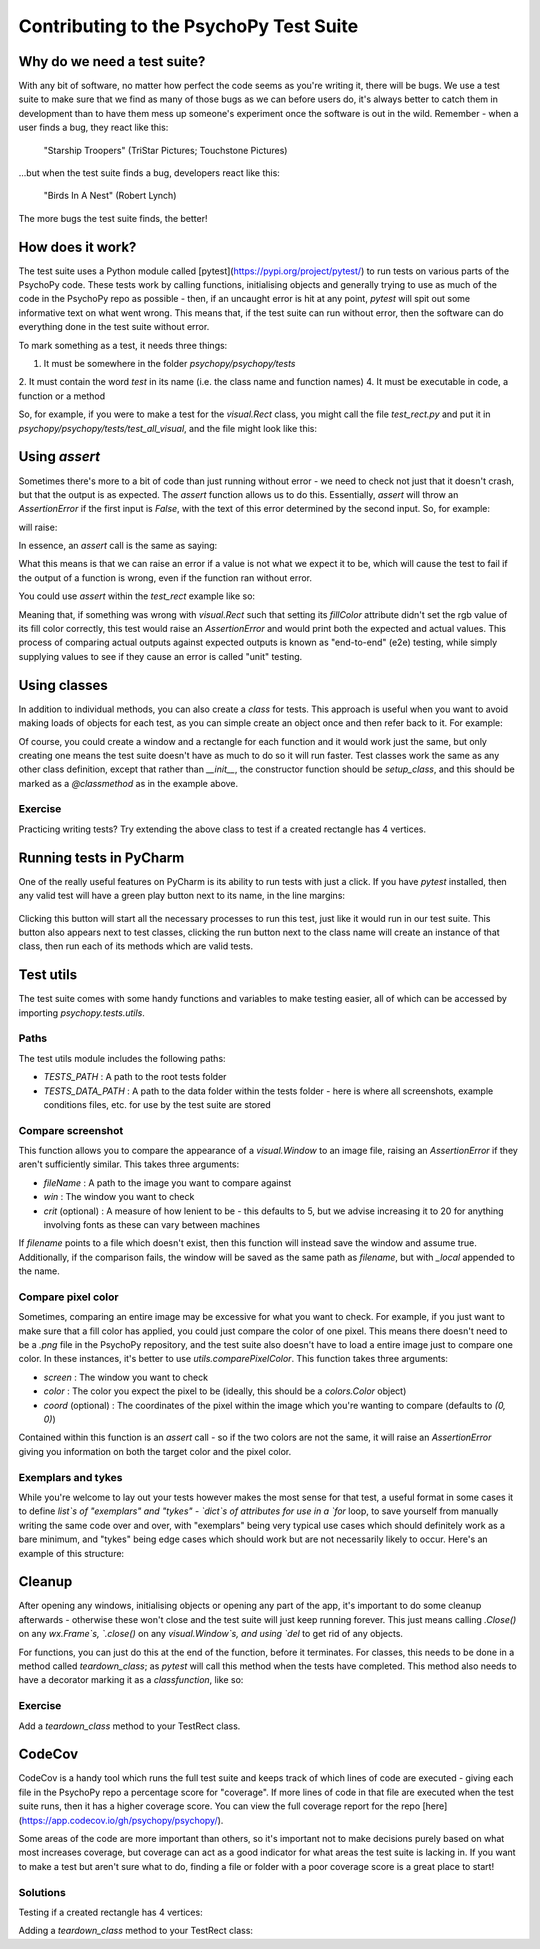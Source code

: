 Contributing to the PsychoPy Test Suite
==========================================

Why do we need a test suite?
------------------------------------------

With any bit of software, no matter how perfect the code seems as you're writing it, there will be bugs. We use a test suite to make sure that we find as many of those bugs as we can before users do, it's always better to catch them in development than to have them mess up someone's experiment once the software is out in the wild. Remember - when a user finds a bug, they react like this:

.. figure:: ..\images\user-bugs.jpg
  :alt: Starship Trooper flees from a giant bug
  :height: 100px

  "Starship Troopers" (TriStar Pictures; Touchstone Pictures)

...but when the test suite finds a bug, developers react like this:

.. figure:: ..\images\test-suite-bugs.jpg
  :alt: Baby birds cry for food
  :height: 100px

  "Birds In A Nest" (Robert Lynch)

The more bugs the test suite finds, the better!

How does it work?
------------------------------------------
The test suite uses a Python module called [pytest](https://pypi.org/project/pytest/) to run tests on various parts of the PsychoPy code. These tests work by calling functions, initialising objects and generally trying to use as much of the code in the PsychoPy repo as possible - then, if an uncaught error is hit at any point, `pytest` will spit out some informative text on what went wrong. This means that, if the test suite can run without error, then the software can do everything done in the test suite without error.

To mark something as a test, it needs three things:

1. It must be somewhere in the folder `psychopy/psychopy/tests`
2. It must contain the word `test` in its name (i.e. the class name and function names)
4. It must be executable in code, a function or a method

So, for example, if you were to make a test for the `visual.Rect` class, you might call the file `test_rect.py` and put it in `psychopy/psychopy/tests/test_all_visual`, and the file might look like this:

.. code-block:: python
    from psychopy import visual  # used to draw stimuli

    def test_rect():
        # Test that we can create a window and a rectangle without error
        win = visual.Window()
        rect = visual.Rect(win)
        # Check that they draw without error
        rect.draw()
        win.flip()
        # End test
        win.close()

Using `assert`
------------------------------------------

Sometimes there's more to a bit of code than just running without error - we need to check not just that it doesn't crash, but that the output is as expected. The `assert` function allows us to do this. Essentially, `assert` will throw an `AssertionError` if the first input is `False`, with the text of this error determined by the second input. So, for example:

.. code-block:: python
    assert 2 < 1, "2 is not less than 1"


will raise:

.. code-block:: python
    AssertionError: 2 is not less than 1

In essence, an `assert` call is the same as saying:

.. code-block:: python
    if condition == False:
        raise AssertionError(msg)

What this means is that we can raise an error if a value is not what we expect it to be, which will cause the test to fail if the output of a function is wrong, even if the function ran without error.

You could use `assert` within the `test_rect` example like so:

.. code-block:: python
    # Set the rectangle's fill color
    rect.colorSpace = 'rgb'
    rect.fillColor = (1, -1, -1)
    # Check that the rgb value of its fill color is consistent with what we set
    assert rect._fillColor == colors.Color('red'), f"Was expecting rect._fillColor to have an rgb value of '(1, -1, -1)', but instead it was '{rect._fillColor.rgb}'"


Meaning that, if something was wrong with `visual.Rect` such that setting its `fillColor` attribute didn't set the rgb value of its fill color correctly, this test would raise an `AssertionError` and would print both the expected and actual values. This process of comparing actual outputs against expected outputs is known as "end-to-end" (e2e) testing, while simply supplying values to see if they cause an error is called "unit" testing.

Using classes
------------------------------------------

In addition to individual methods, you can also create a `class` for tests. This approach is useful when you want to avoid making loads of objects for each test, as you can simple create an object once and then refer back to it. For example:

.. code-block:: python
    class TestRect:
        """ A class to test the Rect class """
        @classmethod
        def setup_class(self):
            """ Initialise the rectangle and window objects """
            # Create window
            self.win = visual.Window()
            # Create rect
            self.rect = visual.Rect(self.win)

        def test_color(self):
            """ Test that the color or a rectangle sets correctly """
            # Set the rectangle's fill color
            self.rect.colorSpace = 'rgb'
            self.rect.fillColor = (1, -1, -1)
            # Check that the rgb value of its fill color is consistent with what we set
            assert self.rect._fillColor == colors.Color('red'), f"Was expecting rect._fillColor to have an rgb value of '(1, -1, -1)'," \
                                                  f" but instead it was '{self.rect._fillColor.rgb}'"

Of course, you could create a window and a rectangle for each function and it would work just the same, but only creating one means the test suite doesn't have as much to do so it will run faster. Test classes work the same as any other class definition, except that rather than `__init__`, the constructor function should be `setup_class`, and this should be marked as a `@classmethod` as in the example above.


Exercise
__________________________________________

Practicing writing tests? Try extending the above class to test if a created rectangle has 4 vertices.

Running tests in PyCharm
------------------------------------------

One of the really useful features on PyCharm is its ability to run tests with just a click. If you have `pytest` installed, then any valid test will have a green play button next to its name, in the line margins:

.. figure:: ..\images\run_btn.png
  :alt: Arrow pointing to the run button in PyCharm
  :height: 100px

Clicking this button will start all the necessary processes to run this test, just like it would run in our test suite. This button also appears next to test classes, clicking the run button next to the class name will create an instance of that class, then run each of its methods which are valid tests.

Test utils
------------------------------------------

The test suite comes with some handy functions and variables to make testing easier, all of which can be accessed by importing `psychopy.tests.utils`.

Paths
__________________________________________

The test utils module includes the following paths:

- `TESTS_PATH` : A path to the root tests folder
- `TESTS_DATA_PATH` : A path to the data folder within the tests folder - here is where all screenshots, example conditions files, etc. for use by the test suite are stored

Compare screenshot
__________________________________________

This function allows you to compare the appearance of a `visual.Window` to an image file, raising an `AssertionError` if they aren't sufficiently similar. This takes three arguments:

- `fileName` : A path to the image you want to compare against
- `win` : The window you want to check
- `crit` (optional) : A measure of how lenient to be - this defaults to 5, but we advise increasing it to 20 for anything involving fonts as these can vary between machines

If `filename` points to a file which doesn't exist, then this function will instead save the window and assume true. Additionally, if the comparison fails, the window will be saved as the same path as `filename`, but with `_local` appended to the name.

Compare pixel color
__________________________________________

Sometimes, comparing an entire image may be excessive for what you want to check. For example, if you just want to make sure that a fill color has applied, you could just compare the color of one pixel. This means there doesn't need to be a `.png` file in the PsychoPy repository, and the test suite also doesn't have to load a entire image just to compare one color. In these instances, it's better to use `utils.comparePixelColor`. This function takes three arguments:

- `screen` : The window you want to check
- `color` : The color you expect the pixel to be (ideally, this should be a `colors.Color` object)
- `coord` (optional) : The coordinates of the pixel within the image which you're wanting to compare (defaults to `(0, 0)`)

Contained within this function is an `assert` call - so if the two colors are not the same, it will raise an `AssertionError` giving you information on both the target color and the pixel color.

Exemplars and tykes
__________________________________________

While you're welcome to lay out your tests however makes the most sense for that test, a useful format in some cases it to define `list`s of "exemplars" and "tykes" - `dict`s of attributes for use in a `for` loop, to save yourself from manually writing the same code over and over, with "exemplars" being very typical use cases which should definitely work as a bare minimum, and "tykes" being edge cases which should work but are not necessarily likely to occur. Here's an example of this structure:

.. code-block:: python
    from psychopy import visual, colors  # used to draw stimuli


    class TestRect:
        """ A class to test the Rect class """
        @classmethod
        def setup_class(self):
            """ Initialise the rectangle and window objects """
            # Create window
            self.win = visual.Window()
            # Create rect
            self.rect = visual.Rect(self.win)

        def test_color(self):
            """ Test that the color or a rectangle sets correctly """
            # Set the rectangle's fill color
            self.rect.colorSpace = 'rgb'
            self.rect.fillColor = (1, -1, -1)
            # Check that the rgb value of its fill color is consistent with what we set
            assert self.rect._fillColor == colors.Color('red'), f"Was expecting rect._fillColor to have an rgb value of '(1, -1, -1)'," \
                                                  f" but instead it was '{self.rect._fillColor.rgb}'"

        def test_rect_colors(self):
            """Test a range of known exemplar colors as well as colors we know to be troublesome AKA tykes"""
            # Define exemplars
            exemplars = [
                { # Red with a blue outline
                    'fill': 'red',
                    'border': 'blue',
                    'colorSpace': 'rgb',
                    'targetFill': colors.Color((1, -1, -1), 'rgb'),
                    'targetBorder': colors.Color((-1, -1, 1), 'rgb'),
                },
                { # Blue with a red outline
                    'fill': 'blue',
                    'border': 'red',
                    'colorSpace': 'rgb',
                    'targetFill': colors.Color((-1, -1, 1), 'rgb'),
                    'targetBorder': colors.Color((1, -1, -1), 'rgb'),
                },
            ]
            # Define tykes
            tykes = [
                { # Transparent fill with a red border when color space is hsv
                    'fill': None,
                    'border': 'red',
                    'colorSpace': 'rgb',
                    'targetFill': colors.Color(None, 'rgb'),
                    'targetBorder': colors.Color((0, 1, 1), 'hsv'),
                }
            ]
            # Iterate through all exemplars and tykes
            for case in exemplars + tykes:
                # Set colors
                self.rect.colorSpace = case['colorSpace']
                self.rect.fillColor = case['fill']
                self.rect.borderColor = case['border']
                # Check values are the same
                assert self.rect._fillColor == case['targetFill'], f"Was expecting rect._fillColor to be '{case['targetFill']}', but instead it was '{self.rect._fillColor}'"
                assert self.rect._borderColor == case['targetBorder'], f"Was expecting rect._borderColor to be '{case['targetBorder']}', but instead it was '{self.rect._borderColor}'"


Cleanup
------------------------------------------

After opening any windows, initialising objects or opening any part of the app, it's important to do some cleanup afterwards - otherwise these won't close and the test suite will just keep running forever. This just means calling `.Close()` on any `wx.Frame`s, `.close()` on any `visual.Window`s, and using `del` to get rid of any objects.

For functions, you can just do this at the end of the function, before it terminates. For classes, this needs to be done in a method called `teardown_class`; as `pytest` will call this method when the tests have completed. This method also needs to have a decorator marking it as a `classfunction`, like so:

.. code-block:: python
    from psychopy import visual

    class ExampleTest:
        def __init__(self):
            # Start an app
            wx.App()
            # Create a frame
            self.frame = wx.Frame()
            # Create a window
            self.win = visual.Window()
            # Create an object
            self.rect = visual.Rect(win)

        @classmethod
        def teardown_class(self):
            # Close the frame
            self.frame.Close()
            # Close the window
            self.win.close()
            # Delete the object
            del self.rect

Exercise
__________________________________________

Add a `teardown_class` method to your TestRect class.

CodeCov
------------------------------------------

CodeCov is a handy tool which runs the full test suite and keeps track of which lines of code are executed - giving each file in the PsychoPy repo a percentage score for "coverage". If more lines of code in that file are executed when the test suite runs, then it has a higher coverage score. You can view the full coverage report for the repo [here](https://app.codecov.io/gh/psychopy/psychopy/).

Some areas of the code are more important than others, so it's important not to make decisions purely based on what most increases coverage, but coverage can act as a good indicator for what areas the test suite is lacking in. If you want to make a test but aren't sure what to do, finding a file or folder with a poor coverage score is a great place to start!


Solutions
__________________________________________

Testing if a created rectangle has 4 vertices:

.. code-block:: python
    def test_rect(self):
        """ Test that a rect object has 4 vertices """
        assert len(self.rect.vertices) == 4, f"Was expecting 4 vertices in a Rect object, got {len(self.rect.vertices)}"


Adding a `teardown_class` method to your TestRect class:

.. code-block:: python
    class TestRect:
        """ A class to test the Rect class """
        @classmethod
        def setup_class(self):
            """ Initialise the rectangle and window objects """
            # Create window
            self.win = visual.Window()
            # Create rect
            self.rect = visual.Rect(self.win)

        def test_color(self):
            """ Test that the color or a rectangle sets correctly """
            # Set the rectangle's fill color
            self.rect.colorSpace = 'rgb'
            self.rect.fillColor = (1, -1, -1)
            # Check that the rgb value of its fill color is consistent with what we set
            assert self.rect._fillColor == colors.Color('red'), f"Was expecting rect._fillColor to have an rgb value of '(1, -1, -1)'," \
                                                  f" but instead it was '{self.rect._fillColor.rgb}'"

        def test_rect(self):
            """ Test that a rect object has 4 vertices """
            assert len(self.rect.vertices) == 4, f"Was expecting 4 vertices in a Rect object, got {len(self.rect.vertices)}"

        def test_rect_colors(self):
            """Test a range of known exemplar colors as well as colors we know to be troublesome AKA tykes"""
            # Define exemplars
            exemplars = [
                { # Red with a blue outline
                    'fill': 'red',
                    'border': 'blue',
                    'colorSpace': 'rgb',
                    'targetFill': colors.Color((1, -1, -1), 'rgb'),
                    'targetBorder': colors.Color((-1, -1, 1), 'rgb'),
                },
                { # Blue with a red outline
                    'fill': 'blue',
                    'border': 'red',
                    'colorSpace': 'rgb',
                    'targetFill': colors.Color((-1, -1, 1), 'rgb'),
                    'targetBorder': colors.Color((1, -1, -1), 'rgb'),
                },
            ]
            # Define tykes
            tykes = [
                { # Transparent fill with a red border when color space is hsv
                    'fill': None,
                    'border': 'red',
                    'colorSpace': 'rgb',
                    'targetFill': colors.Color(None, 'rgb'),
                    'targetBorder': colors.Color((0, 1, 1), 'hsv'),
                }
            ]
            # Iterate through all exemplars and tykes
            for case in exemplars + tykes:
                # Set colors
                self.rect.colorSpace = case['colorSpace']
                self.rect.fillColor = case['fill']
                self.rect.borderColor = case['border']
                # Check values are the same
                assert self.rect._fillColor == case['targetFill'], f"Was expecting rect._fillColor to be '{case['targetFill']}', but instead it was '{self.rect._fillColor}'"
                assert self.rect._borderColor == case['targetBorder'], f"Was expecting rect._borderColor to be '{case['targetBorder']}', but instead it was '{self.rect._borderColor}'"

        @classmethod
        def teardown_class(self):
            """clean-up any objects, wxframes or windows opened by the test"""
            # Close the window
            self.win.close()
            # Delete the object
            del self.rect

